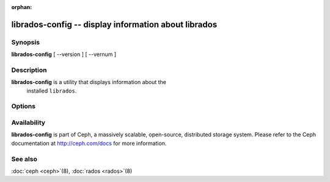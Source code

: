 :orphan:

=======================================================
 librados-config -- display information about librados
=======================================================

.. program:: librados-config

Synopsis
========

| **librados-config** [ --version ] [ --vernum ]


Description
===========

**librados-config** is a utility that displays information about the
  installed ``librados``.


Options
=======

.. option:: --version

   Display ``librados`` version

.. option:: --vernum

   Display the ``librados`` version code


Availability
============

**librados-config** is part of Ceph, a massively scalable, open-source, distributed storage system.
Please refer to the Ceph documentation at http://ceph.com/docs for
more information.


See also
========

:doc:`ceph <ceph>`\(8),
:doc:`rados <rados>`\(8)
